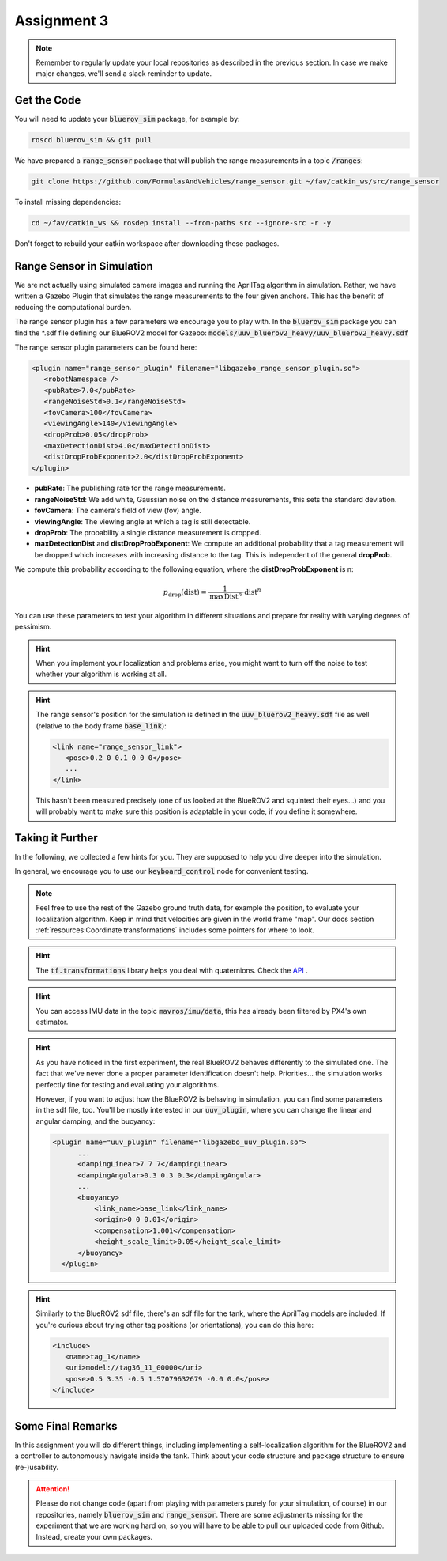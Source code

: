 Assignment 3
############

.. note:: 

   Remember to regularly update your local repositories as described in the previous section. In case we make major changes, we'll send a slack reminder to update.


Get the Code
============

You will need to update your :code:`bluerov_sim` package, for example by:

.. code-block:: sh

   roscd bluerov_sim && git pull


We have prepared a :code:`range_sensor` package that will publish the range measurements in a topic :code:`/ranges`:

.. code-block:: sh

   git clone https://github.com/FormulasAndVehicles/range_sensor.git ~/fav/catkin_ws/src/range_sensor

To install missing dependencies:

.. code-block:: sh

   cd ~/fav/catkin_ws && rosdep install --from-paths src --ignore-src -r -y


Don't forget to rebuild your catkin workspace after downloading these packages.

.. We have made some adjustments to the PX4-Autopilot firmware running on the Flight Control Unit as well, so we need to update this:

.. .. code-block:: sh

..    cd ~/fav/fav_PX4-Autopilot && git pull

.. And to rebuild the code, execute in the firmware's directory:

.. .. code-block:: sh

..    DONT_RUN=1 make clean 
..    DONT_RUN=1 make -j1 px4_sitl gazebo_uuv_bluerov2_heavy

.. .. note::

..    If you got an internal compiler error last time you built the firmware, this will probably happen again. Just repeat the build command a few times until it works.


Range Sensor in Simulation
==========================

We are not actually using simulated camera images and running the AprilTag algorithm in simulation. Rather, we have written a Gazebo Plugin that simulates the range measurements to the four given anchors. This has the benefit of reducing the computational burden.

The range sensor plugin has a few parameters we encourage you to play with. In the :code:`bluerov_sim` package you can find the \*.sdf file defining our BlueROV2 model for Gazebo: :code:`models/uuv_bluerov2_heavy/uuv_bluerov2_heavy.sdf`

The range sensor plugin parameters can be found here:

.. code-block:: XML

   <plugin name="range_sensor_plugin" filename="libgazebo_range_sensor_plugin.so">
      <robotNamespace />
      <pubRate>7.0</pubRate>
      <rangeNoiseStd>0.1</rangeNoiseStd>
      <fovCamera>100</fovCamera>
      <viewingAngle>140</viewingAngle>
      <dropProb>0.05</dropProb>
      <maxDetectionDist>4.0</maxDetectionDist>
      <distDropProbExponent>2.0</distDropProbExponent>
   </plugin>

* **pubRate**: The publishing rate for the range measurements.
* **rangeNoiseStd**: We add white, Gaussian noise on the distance measurements, this sets the standard deviation.
* **fovCamera**: The camera's field of view (fov) angle.
* **viewingAngle**: The viewing angle at which a tag is still detectable.
* **dropProb**: The probability a single distance measurement is dropped.
* **maxDetectionDist** and **distDropProbExponent**: We compute an additional probability that a tag measurement will be dropped which increases with increasing distance to the tag. This is independent of the general **dropProb**.

We compute this probability according to the following equation, where the **distDropProbExponent** is n:

.. math::

   p_{\text{drop}}(\text{dist}) = \frac{1}{\text{maxDist}^{n}} \cdot \text{dist}^{n}

You can use these parameters to test your algorithm in different situations and prepare for reality with varying degrees of pessimism.

.. hint::

   When you implement your localization and problems arise, you might want to turn off the noise to test whether your algorithm is working at all. 

.. hint::

   The range sensor's position for the simulation is defined in the :code:`uuv_bluerov2_heavy.sdf` file as well (relative to the body frame :code:`base_link`):

   .. code-block:: XML
      
      <link name="range_sensor_link">
         <pose>0.2 0 0.1 0 0 0</pose>
         ...
      </link>

   This hasn't been measured precisely (one of us looked at the BlueROV2 and squinted their eyes...) and you will probably want to make sure this position is adaptable in your code, if you define it somewhere.


Taking it Further
=================

In the following, we collected a few hints for you. They are supposed to help you dive deeper into the simulation.

In general, we encourage you to use our :code:`keyboard_control` node for convenient testing.

.. note::

   Feel free to use the rest of the Gazebo ground truth data, for example the position, to evaluate your localization algorithm. Keep in mind that velocities are given in the world frame "map". Our docs section :ref:`resources:Coordinate transformations` includes some pointers for where to look.

.. hint:: 

   The :code:`tf.transformations` library helps you deal with quaternions. Check the `API <http://docs.ros.org/en/melodic/api/tf/html/python/transformations.html>`_ .

.. hint::

   You can access IMU data in the topic :code:`mavros/imu/data`, this has already been filtered by PX4's own estimator.

.. hint::

   As you have noticed in the first experiment, the real BlueROV2 behaves differently to the simulated one. The fact that we've never done a proper parameter identification doesn't help. Priorities... the simulation works perfectly fine for testing and evaluating your algorithms. 
   
   However, if you want to adjust how the BlueROV2 is behaving in simulation, you can find some parameters in the sdf file, too. You'll be mostly interested in our :code:`uuv_plugin`, where you can change the linear and angular damping, and the buoyancy:

   .. code-block:: XML
      
      <plugin name="uuv_plugin" filename="libgazebo_uuv_plugin.so">
            ...
            <dampingLinear>7 7 7</dampingLinear>
            <dampingAngular>0.3 0.3 0.3</dampingAngular>
            ...
            <buoyancy>
                <link_name>base_link</link_name>
                <origin>0 0 0.01</origin>
                <compensation>1.001</compensation>
                <height_scale_limit>0.05</height_scale_limit>
            </buoyancy>
        </plugin>


.. hint::

   Similarly to the BlueROV2 sdf file, there's an sdf file for the tank, where the AprilTag models are included. If you're curious about trying other tag positions (or orientations), you can do this here:

   .. code-block:: XML
      
      <include>
         <name>tag_1</name>
         <uri>model://tag36_11_00000</uri>
         <pose>0.5 3.35 -0.5 1.57079632679 -0.0 0.0</pose>
      </include>

.. .. attention::

..    The given anchor positions might still change in the real experiment. We'll keep the rectangular shape, but can't guarantee we will get the distances to be exactly what was announced. Make the positions easily adjustable in your code.



Some Final Remarks
==================

In this assignment you will do different things, including implementing a self-localization algorithm for the BlueROV2 and a controller to autonomously navigate inside the tank. Think about your code structure and package structure to ensure (re-)usability.

.. attention::

   Please do not change code (apart from playing with parameters purely for your simulation, of course) in our repositories, namely :code:`bluerov_sim` and :code:`range_sensor`. There are some adjustments missing for the experiment that we are working hard on, so you will have to be able to pull our uploaded code from Github.
   Instead, create your own packages.




